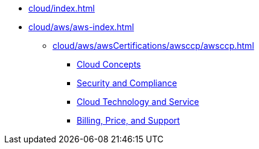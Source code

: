 * xref:cloud/index.adoc[]
* xref:cloud/aws/aws-index.adoc[]
** xref:cloud/aws/awsCertifications/awsccp/awsccp.adoc[]
*** xref:cloud/aws/awsCertifications/awsccp/domain1.adoc[Cloud Concepts]
*** xref:cloud/aws/awsCertifications/awsccp/domain2.adoc[Security and Compliance]
*** xref:cloud/aws/awsCertifications/awsccp/domain3.adoc[Cloud Technology and Service]
*** xref:cloud/aws/awsCertifications/awsccp/domain4.adoc[Billing, Price, and Support]
